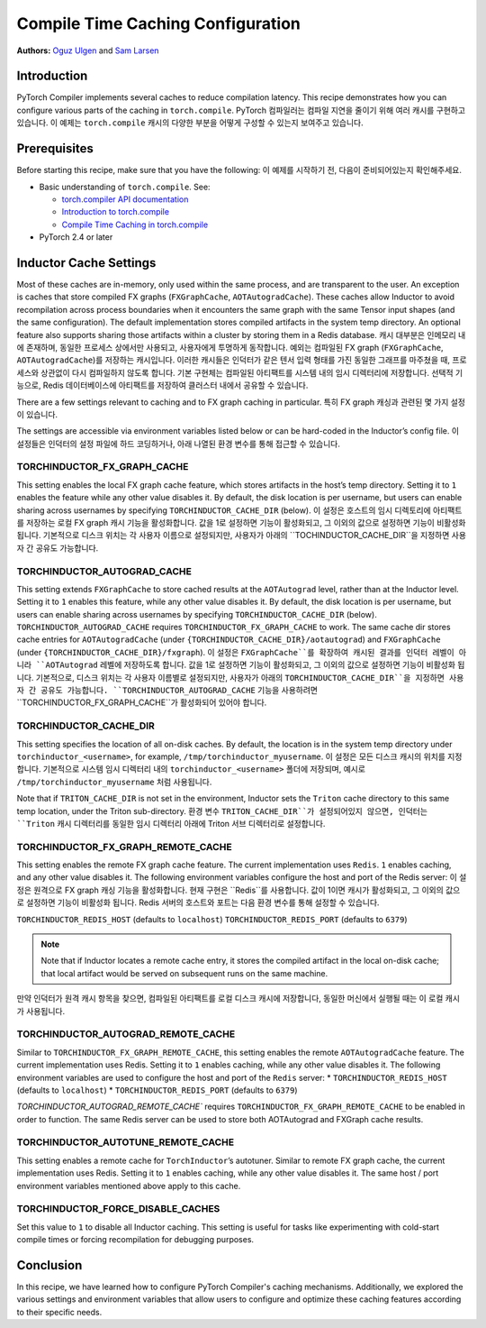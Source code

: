 Compile Time Caching Configuration
=========================================================
**Authors:** `Oguz Ulgen <https://github.com/oulgen>`_ and `Sam Larsen <https://github.com/masnesral>`_

Introduction
------------------

PyTorch Compiler implements several caches to reduce compilation latency.
This recipe demonstrates how you can configure various parts of the caching in ``torch.compile``.
PyTorch 컴파일러는 컴파일 지연을 줄이기 위해 여러 캐시를 구현하고 있습니다.
이 예제는 ``torch.compile`` 캐시의 다양한 부분을 어떻게 구성할 수 있는지 보여주고 있습니다.

Prerequisites
-------------------

Before starting this recipe, make sure that you have the following:
이 예제를 시작하기 전, 다음이 준비되어있는지 확인해주세요.

* Basic understanding of ``torch.compile``. See:

  * `torch.compiler API documentation <https://pytorch.org/docs/stable/torch.compiler.html#torch-compiler>`__
  * `Introduction to torch.compile <https://pytorch.org/tutorials/intermediate/torch_compile_tutorial.html>`__
  * `Compile Time Caching in torch.compile <https://pytorch.org/tutorials/recipes/torch_compile_caching_tutorial.html>`__

* PyTorch 2.4 or later

Inductor Cache Settings
----------------------------

Most of these caches are in-memory, only used within the same process, and are transparent to the user. An exception is caches that store compiled FX graphs (``FXGraphCache``, ``AOTAutogradCache``). These caches allow Inductor to avoid recompilation across process boundaries when it encounters the same graph with the same Tensor input shapes (and the same configuration). The default implementation stores compiled artifacts in the system temp directory. An optional feature also supports sharing those artifacts within a cluster by storing them in a Redis database.
캐시 대부분은 인메모리 내에 존재하며, 동일한 프로세스 상에서만 사용되고, 사용자에게 투명하게 동작합니다.
예외는 컴파일된 FX graph (``FXGraphCache``, ``AOTAutogradCache``)를 저장하는 캐시입니다.
이러한 캐시들은 인덕터가 같은 텐서 입력 형태를 가진 동일한 그래프를 마주쳤을 때, 프로세스와 상관없이 다시 컴파일하지 않도록 합니다.
기본 구현체는 컴파일된 아티팩트를 시스템 내의 임시 디렉터리에 저장합니다. 선택적 기능으로, Redis 데이터베이스에 아티팩트를 저장하여 클러스터 내에서 공유할 수 있습니다.

There are a few settings relevant to caching and to FX graph caching in particular.
특히 FX graph 캐싱과 관련된 몇 가지 설정이 있습니다.

The settings are accessible via environment variables listed below or can be hard-coded in the Inductor’s config file.
이 설정들은 인덕터의 설정 파일에 하드 코딩하거나, 아래 나열된 환경 변수를 통해 접근할 수 있습니다.

TORCHINDUCTOR_FX_GRAPH_CACHE
~~~~~~~~~~~~~~~~~~~~~~~~~~~~~~
This setting enables the local FX graph cache feature, which stores artifacts in the host’s temp directory. Setting it to ``1`` enables the feature while any other value disables it. By default, the disk location is per username, but users can enable sharing across usernames by specifying ``TORCHINDUCTOR_CACHE_DIR`` (below).
이 설정은 호스트의 임시 디렉토리에 아티팩트를 저장하는 로컬 FX graph 캐시 기능을 활성화합니다.
값을 1로 설정하면 기능이 활성화되고, 그 이외의 값으로 설정하면 기능이 비활성화 됩니다.
기본적으로 디스크 위치는 각 사용자 이름으로 설정되지만, 사용자가 아래의 ``TOCHINDUCTOR_CACHE_DIR``을 지정하면 사용자 간 공유도 가능합니다.

TORCHINDUCTOR_AUTOGRAD_CACHE
~~~~~~~~~~~~~~~~~~~~~~~~~~~~~~
This setting extends ``FXGraphCache`` to store cached results at the ``AOTAutograd`` level, rather than at the Inductor level. Setting it to ``1`` enables this feature, while any other value disables it.
By default, the disk location is per username, but users can enable sharing across usernames by specifying ``TORCHINDUCTOR_CACHE_DIR`` (below).
``TORCHINDUCTOR_AUTOGRAD_CACHE`` requires ``TORCHINDUCTOR_FX_GRAPH_CACHE`` to work. The same cache dir stores cache entries for ``AOTAutogradCache`` (under ``{TORCHINDUCTOR_CACHE_DIR}/aotautograd``) and ``FXGraphCache`` (under ``{TORCHINDUCTOR_CACHE_DIR}/fxgraph``).
이 설정은 ``FXGraphCache``를 확장하여 캐시된 결과를 인덕터 레벨이 아니라 ``AOTAutograd`` 레벨에 저장하도록 합니다.
값을 1로 설정하면 기능이 활성화되고, 그 이외의 값으로 설정하면 기능이 비활성화 됩니다.
기본적으로, 디스크 위치는 각 사용자 이름별로 설정되지만, 사용자가 아래의 ``TORCHINDUCTOR_CACHE_DIR``을 지정하면 사용자 간 공유도 가능합니다.
``TORCHINDUCTOR_AUTOGRAD_CACHE`` 기능을 사용하려면 ``TORCHINDUCTOR_FX_GRAPH_CACHE``가 활성화되어 있어야 합니다.


TORCHINDUCTOR_CACHE_DIR
~~~~~~~~~~~~~~~~~~~~~~~~
This setting specifies the location of all on-disk caches. By default, the location is in the system temp directory under ``torchinductor_<username>``, for example, ``/tmp/torchinductor_myusername``.
이 설정은 모든 디스크 캐시의 위치를 지정합니다. 기본적으로 시스템 임시 디렉터리 내의 ``torchinductor_<username>`` 폴더에 저장되며, 예시로 ``/tmp/torchinductor_myusername`` 처럼 사용됩니다.

Note that if ``TRITON_CACHE_DIR`` is not set in the environment, Inductor sets the ``Triton`` cache directory to this same temp location, under the Triton sub-directory.
환경 변수 ``TRITON_CACHE_DIR``가 설정되어있지 않으면, 인덕터는 ``Triton`` 캐시 디렉터리를 동일한 임시 디렉터리 아래에 Triton 서브 디렉터리로 설정합니다.

TORCHINDUCTOR_FX_GRAPH_REMOTE_CACHE
~~~~~~~~~~~~~~~~~~~~~~~~~~~~~~~~~~~~
This setting enables the remote FX graph cache feature. The current implementation uses ``Redis``. ``1`` enables caching, and any other value disables it. The following environment variables configure the host and port of the Redis server:
이 설정은 원격으로 FX graph 캐싱 기능을 활성화합니다. 현재 구현은 ``Redis``를 사용합니다. 값이 1이면 캐시가 활성화되고, 그 이외의 값으로 설정하면 기능이 비활성화 됩니다. Redis 서버의 호스트와 포트는 다음 환경 변수를 통해 설정할 수 있습니다.

``TORCHINDUCTOR_REDIS_HOST`` (defaults to ``localhost``)
``TORCHINDUCTOR_REDIS_PORT`` (defaults to ``6379``)

.. note::

    Note that if Inductor locates a remote cache entry, it stores the compiled artifact in the local on-disk cache; that local artifact would be served on subsequent runs on the same machine.
만약 인덕터가 원격 캐시 항목을 찾으면, 컴파일된 아티팩트를 로컬 디스크 캐시에 저장합니다, 동일한 머신에서 실행될 때는 이 로컬 캐시가 사용됩니다.

TORCHINDUCTOR_AUTOGRAD_REMOTE_CACHE
~~~~~~~~~~~~~~~~~~~~~~~~~~~~~~~~~~~~
Similar to ``TORCHINDUCTOR_FX_GRAPH_REMOTE_CACHE``, this setting enables the remote ``AOTAutogradCache`` feature. The current implementation uses Redis. Setting it to ``1`` enables caching, while any other value disables it. The following environment variables are used to configure the host and port of the ``Redis`` server:
* ``TORCHINDUCTOR_REDIS_HOST`` (defaults to ``localhost``)
* ``TORCHINDUCTOR_REDIS_PORT`` (defaults to ``6379``)

`TORCHINDUCTOR_AUTOGRAD_REMOTE_CACHE`` requires ``TORCHINDUCTOR_FX_GRAPH_REMOTE_CACHE`` to be enabled in order to function. The same Redis server can be used to store both AOTAutograd and FXGraph cache results.

TORCHINDUCTOR_AUTOTUNE_REMOTE_CACHE
~~~~~~~~~~~~~~~~~~~~~~~~~~~~~~~~~~~~
This setting enables a remote cache for ``TorchInductor``’s autotuner. Similar to remote FX graph cache, the current implementation uses Redis. Setting it to ``1`` enables caching, while any other value disables it. The same host / port environment variables mentioned above apply to this cache.

TORCHINDUCTOR_FORCE_DISABLE_CACHES
~~~~~~~~~~~~~~~~~~~~~~~~~~~~~~~~~~~~
Set this value to ``1`` to disable all Inductor caching. This setting is useful for tasks like experimenting with cold-start compile times or forcing recompilation for debugging purposes.

Conclusion
-------------
In this recipe, we have learned how to configure PyTorch Compiler's caching mechanisms. Additionally, we explored the various settings and environment variables that allow users to configure and optimize these caching features according to their specific needs.

